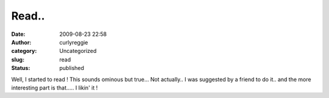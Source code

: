 Read..
######
:date: 2009-08-23 22:58
:author: curlyreggie
:category: Uncategorized
:slug: read
:status: published

Well, I started to read ! This sounds ominous but true... Not actually..
I was suggested by a friend to do it.. and the more interesting part is
that..... I likin' it !
